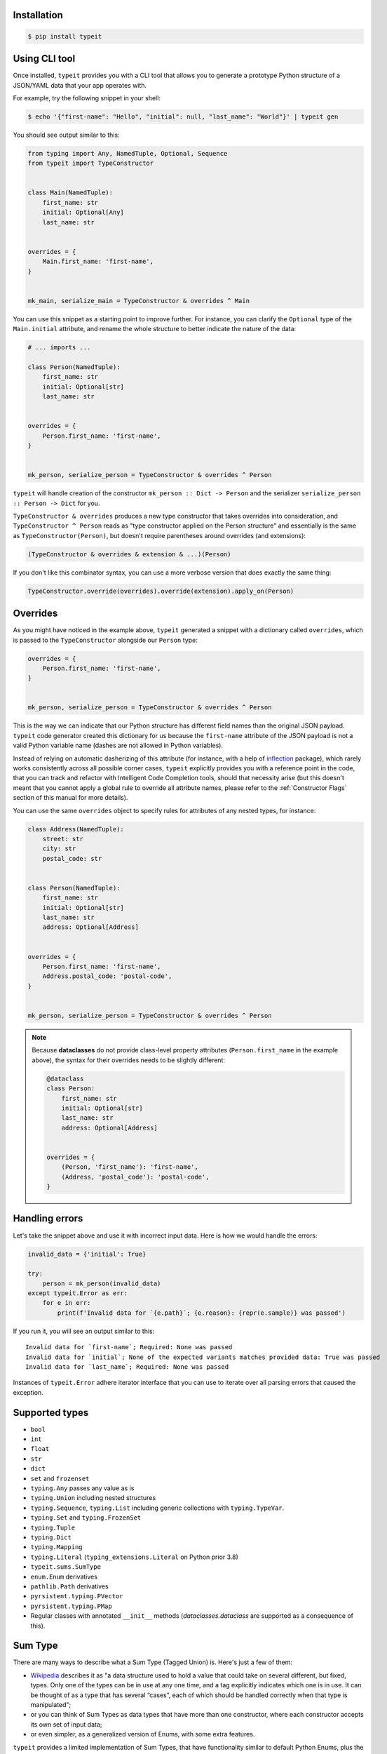 Installation
------------

.. code-block:: bash

    $ pip install typeit


Using CLI tool
--------------

Once installed, ``typeit`` provides you with a CLI tool that allows you to generate a prototype
Python structure of a JSON/YAML data that your app operates with.

For example, try the following snippet in your shell:

.. code-block:: bash

    $ echo '{"first-name": "Hello", "initial": null, "last_name": "World"}' | typeit gen


You should see output similar to this:

.. code-block:: python

    from typing import Any, NamedTuple, Optional, Sequence
    from typeit import TypeConstructor


    class Main(NamedTuple):
        first_name: str
        initial: Optional[Any]
        last_name: str


    overrides = {
        Main.first_name: 'first-name',
    }


    mk_main, serialize_main = TypeConstructor & overrides ^ Main


You can use this snippet as a starting point to improve further.
For instance, you can clarify the ``Optional`` type of the ``Main.initial`` attribute,
and rename the whole structure to better indicate the nature of the data:

.. code-block:: python

    # ... imports ...

    class Person(NamedTuple):
        first_name: str
        initial: Optional[str]
        last_name: str


    overrides = {
        Person.first_name: 'first-name',
    }


    mk_person, serialize_person = TypeConstructor & overrides ^ Person


``typeit`` will handle creation of the constructor ``mk_person :: Dict -> Person`` and the serializer
``serialize_person :: Person -> Dict`` for you.

``TypeConstructor & overrides`` produces a new type constructor that takes overrides into consideration,
and ``TypeConstructor ^ Person`` reads as "type constructor applied on the Person structure" and essentially
is the same as ``TypeConstructor(Person)``, but doesn't require parentheses around overrides (and extensions):

.. code-block:: python

    (TypeConstructor & overrides & extension & ...)(Person)

If you don't like this combinator syntax, you can use a more verbose version that does exactly the same thing:

.. code-block:: python

    TypeConstructor.override(overrides).override(extension).apply_on(Person)


Overrides
---------

As you might have noticed in the example above, ``typeit`` generated a snippet with
a dictionary called ``overrides``, which is passed to the ``TypeConstructor`` alongside
our ``Person`` type:

.. code-block:: python

    overrides = {
        Person.first_name: 'first-name',
    }


    mk_person, serialize_person = TypeConstructor & overrides ^ Person


This is the way we can indicate that our Python structure has different field
names than the original JSON payload. ``typeit`` code generator created this
dictionary for us because the ``first-name`` attribute of the JSON payload is
not a valid Python variable name (dashes are not allowed in Python variables).

Instead of relying on automatic dasherizing of this attribute (for instance, with a help of
`inflection <https://inflection.readthedocs.io/en/latest/>`_ package), which rarely works
consistently across all possible corner cases, ``typeit`` explicitly
provides you with a reference point in the code, that you can track and refactor with
Intelligent Code Completion tools, should that necessity arise (but this doesn't meant that
you cannot apply a global rule to override all attribute names,
please refer to the :ref:`Constructor Flags` section of this manual for more details).

You can use the same ``overrides`` object to specify rules for attributes of
any nested types, for instance:

.. code-block:: python

    class Address(NamedTuple):
        street: str
        city: str
        postal_code: str


    class Person(NamedTuple):
        first_name: str
        initial: Optional[str]
        last_name: str
        address: Optional[Address]


    overrides = {
        Person.first_name: 'first-name',
        Address.postal_code: 'postal-code',
    }


    mk_person, serialize_person = TypeConstructor & overrides ^ Person


.. note::

    Because **dataclasses** do not provide class-level property attributes (``Person.first_name`` in the example above),
    the syntax for their overrides needs to be slightly different:

    .. code-block:: python

        @dataclass
        class Person:
            first_name: str
            initial: Optional[str]
            last_name: str
            address: Optional[Address]


        overrides = {
            (Person, 'first_name'): 'first-name',
            (Address, 'postal_code'): 'postal-code',
        }


Handling errors
---------------

Let's take the snippet above and use it with incorrect input data. Here is how we would
handle the errors:

.. code-block:: python

    invalid_data = {'initial': True}

    try:
        person = mk_person(invalid_data)
    except typeit.Error as err:
        for e in err:
            print(f'Invalid data for `{e.path}`; {e.reason}: {repr(e.sample)} was passed')

If you run it, you will see an output similar to this::

    Invalid data for `first-name`; Required: None was passed
    Invalid data for `initial`; None of the expected variants matches provided data: True was passed
    Invalid data for `last_name`; Required: None was passed

Instances of ``typeit.Error`` adhere iterator interface that you can use to iterate over all
parsing errors that caused the exception.


Supported types
---------------

* ``bool``
* ``int``
* ``float``
* ``str``
* ``dict``
* ``set`` and ``frozenset``
* ``typing.Any`` passes any value as is
* ``typing.Union`` including nested structures
* ``typing.Sequence``, ``typing.List`` including generic collections with ``typing.TypeVar``.
* ``typing.Set`` and ``typing.FrozenSet``
* ``typing.Tuple``
* ``typing.Dict``
* ``typing.Mapping``
* ``typing.Literal`` (``typing_extensions.Literal`` on Python prior 3.8)
* ``typeit.sums.SumType``
* ``enum.Enum`` derivatives
* ``pathlib.Path`` derivatives
* ``pyrsistent.typing.PVector``
* ``pyrsistent.typing.PMap``
* Regular classes with annotated ``__init__`` methods (`dataclasses.dataclass` are supported as a consequence of this).


Sum Type
--------

There are many ways to describe what a Sum Type (Tagged Union) is. Here's just a few of them:

* `Wikipedia <https://en.wikipedia.org/wiki/Tagged_union>`_ describes it as "a data structure used
  to hold a value that could take on several different, but fixed, types.
  Only one of the types can be in use at any one time, and a tag explicitly indicates which one
  is in use. It can be thought of as a type that has several “cases”, each of which should be handled
  correctly when that type is manipulated";

* or you can think of Sum Types as data types that have more than one constructor, where each constructor
  accepts its own set of input data;

* or even simpler, as a generalized version of Enums, with some extra features.

``typeit`` provides a limited implementation of Sum Types, that have functionality similar to default Python Enums,
plus the ability of each tag to hold a value.

A new SumType is defined with the following signature:

.. code-block:: python

    from typeit.sums import SumType

    class Payment(SumType):
        class Cash:
            amount: Money

        class Card:
            amount: Money
            card: CardCredentials

        class Phone:
            amount: Money
            provider: MobilePaymentProvider

        class JustThankYou:
            pass


``Payment`` is a new Tagged Union (which is another name for a Sum Type, remember), that consists
of four distinct possibilities: ``Cash``, ``Card``, ``Phone``, and ``JustThankYou``.
These possibilities are called tags (or variants, or constructors) of ``Payment``.
In other words, any instance of ``Payment`` is either ``Cash`` or ``Card`` or ``Phone`` or ``JustThankYou``,
and is never two or more of them at the same time.

Now, let's observe the properties of this new type:

.. code-block:: python

    >>> adam_paid = Payment.Cash(amount=Money('USD', 10))
    >>> jane_paid = Payment.Card(amount=Money('GBP', 8),
    ...                          card=CardCredentials(number='1234 5678 9012 3456',
    ...                                               holder='Jane Austen',
    ...                                               validity='12/24',
    ...                                               secret='***'))
    >>> fred_paid = Payment.JustThankYou()
    >>>
    >>> assert type(adam_paid) is type(jane_paid) is type(fred_paid) is Payment
    >>>
    >>> assert isinstance(adam_paid, Payment)
    >>> assert isinstance(jane_paid, Payment)
    >>> assert isinstance(fred_paid, Payment)
    >>>
    >>> assert isinstance(adam_paid, Payment.Cash)
    >>> assert isinstance(jane_paid, Payment.Card)
    >>> assert isinstance(fred_paid, Payment.JustThankYou)
    >>>
    >>> assert not isinstance(adam_paid, Payment.Card)
    >>> assert not isinstance(adam_paid, Payment.JustThankYou)
    >>>
    >>> assert not isinstance(jane_paid, Payment.Cash)
    >>> assert not isinstance(jane_paid, Payment.JustThankYou)
    >>>
    >>> assert not isinstance(fred_paid, Payment.Cash)
    >>> assert not isinstance(fred_paid, Payment.Card)
    >>>
    >>> assert not isinstance(adam_paid, Payment.Phone)
    >>> assert not isinstance(jane_paid, Payment.Phone)
    >>> assert not isinstance(fred_paid, Payment.Phone)
    >>>
    >>> assert Payment('Phone') is Payment.Phone
    >>> assert Payment('phone') is Payment.Phone
    >>> assert Payment(Payment.Phone) is Payment.Phone
    >>>
    >>> paid = Payment(adam_paid)
    >>> assert paid is adam_paid


As you can see, every variant constructs an instance of the same type ``Payment``,
and yet, every instance is identified with its own tag. You can use this tag to branch
your business logic, like in a function below:

.. code-block:: python

    def notify_restaurant_owner(channel: Broadcaster, payment: Payment):
        if isinstance(payment, Payment.JustThankYou):
            channel.push(f'A customer said Big Thank You!')
        else:  # Cash, Card, Phone instances have the `payment.amount` attribute
            channel.push(f'A customer left {payment.amount}!')


And, of course, you can use Sum Types in signatures of your serializable data:

.. code-block:: python

    from typing import NamedTuple, Sequence
    from typeit import TypeConstructor

    class Payments(NamedTuple):
        latest: Sequence[Payment]

    mk_payments, serialize_payments = TypeConstructor ^ Payments

    json_ready = serialize_payments(Payments(latest=[adam_paid, jane_paid, fred_paid]))
    payments = mk_payments(json_ready)


.. _Constructor Flags:

Constructor Flags
-----------------

Constructor flags allow you to define global overrides that affect all structures (toplevel and nested) in a uniform fashion.

``typeit.flags.GlobalNameOverride`` -
useful when you want to globally modify output field names from pythonic `snake_style` to another naming convention
scheme (`camelCase`, `dasherized-names`, etc). Here's a few examples:

.. code-block:: python

    import inflection

    class FoldedData(NamedTuple):
        field_three: str

    class Data(NamedTuple):
        field_one: str
        field_two: FoldedData

    constructor, to_serializable = TypeConstructor & GlobalNameOverride(inflection.camelize) ^ Data

    data = Data(field_one='one',
                field_two=FoldedData(field_three='three'))

    serialized = to_serializable(data)


the `serialized` dictionary will look like

.. code-block:: python

    {
        'FieldOne': 'one',
        'FieldTwo': {
            'FieldThree': 'three'
        }
    }


``typeit.flags.NonStrictPrimitives`` -
disables strict checking of primitive types. With this flag, a type constructor for a structure
with a ``x: int`` attribute annotation would allow input values of ``x`` to be strings that could be parsed
as integer numbers. Without this flag, the type constructor will reject those values. The same rule is applicable
to combinations of floats, ints, and bools:

.. code-block:: python

    construct, deconstruct = TypeConstructor ^ int
    nonstrict_construct, nonstrict_deconstruct = TypeConstructor & NonStrictPrimitives ^ int

    construct('1')            # raises typeit.Error
    construct(1)              # OK
    nonstrict_construct('1')  # OK
    nonstrict_construct(1)    # OK


``typeit.flags.SumTypeDict`` - switches the way SumType is parsed and serialized. By default,
SumType is represented as a tuple of ``(<tag>, <payload>)`` in a serialized form. With this flag,
it will be represented and parsed from a dictionary:

.. code-block:: python

    {
        <TAG_KEY>: <tag>,
        <payload>
    }

i.e. the tag and the payload attributes will be merged into a single mapping, where
``<TAG_KEY>`` is the key by which the ``<tag>`` could be retrieved and set while
parsing and serializing. The default value for ``TAG_KEY`` is ``type``, but you can
override it with the following syntax:


.. code-block:: python

    # Use "_type" as the key by which SumType's tag can be found in the mapping
    mk_sum, serialize_sum = TypeConstructor & SumTypeDict('_type') ^ int


Here's an example how this flag changes the behaviour of the parser:

.. code-block:: python

    >>> class Payment(typeit.sums.SumType):
    ...    class Cash:
    ...        amount: str
    ...    class Card:
    ...        number: str
    ...        amount: str
    ...
    >>> _, serialize_std_payment = typeit.TypeConstructor ^ Payment
    >>> _, serialize_dict_payment = typeit.TypeConstructor & typeit.flags.SumTypeDict ^ Payment
    >>> _, serialize_dict_v2_payment = typeit.TypeConstructor & typeit.flags.SumTypeDict('$type') ^ Payment
    >>>
    >>> payment = Payment.Card(number='1111 1111 1111 1111', amount='10')
    >>>
    >>> print(serialize_std_payment(payment))
    ('card', {'number': '1111 1111 1111 1111', 'amount': '10'})

    >>> print(serialize_dict_payment(payment))
    {'type': 'card', 'number': '1111 1111 1111 1111', 'amount': '10'}

    >>> print(serialize_dict_v2_payment(payment))
    {'$type': 'card', 'number': '1111 1111 1111 1111', 'amount': '10'}



Extensions
----------

See a cookbook for :ref:`Cookbook`.

